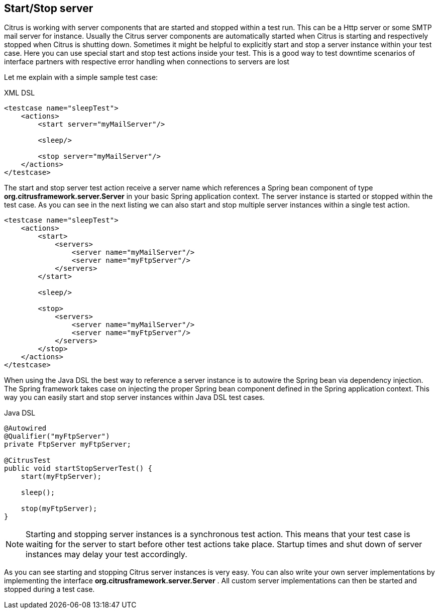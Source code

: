 [[actions-start-stop]]
== Start/Stop server

Citrus is working with server components that are started and stopped within a test run. This can be a Http server or some SMTP mail server for instance. Usually the Citrus server components are automatically started when Citrus is starting and respectively stopped when Citrus is shutting down. Sometimes it might be helpful to explicitly start and stop a server instance within your test case. Here you can use special start and stop test actions inside your test. This is a good way to test downtime scenarios of interface partners with respective error handling when connections to servers are lost

Let me explain with a simple sample test case:

.XML DSL
[source,xml]
----
<testcase name="sleepTest">
    <actions>
        <start server="myMailServer"/>

        <sleep/>

        <stop server="myMailServer"/>
    </actions>
</testcase>
----

The start and stop server test action receive a server name which references a Spring bean component of type *org.citrusframework.server.Server* in your basic Spring application context. The server instance is started or stopped within the test case. As you can see in the next listing we can also start and stop multiple server instances within a single test action.

[source,xml]
----
<testcase name="sleepTest">
    <actions>
        <start>
            <servers>
                <server name="myMailServer"/>
                <server name="myFtpServer"/>
            </servers>
        </start>

        <sleep/>

        <stop>
            <servers>
                <server name="myMailServer"/>
                <server name="myFtpServer"/>
            </servers>
        </stop>
    </actions>
</testcase>
----

When using the Java DSL the best way to reference a server instance is to autowire the Spring bean via dependency injection. The Spring framework takes case on injecting the proper Spring bean component defined in the Spring application context. This way you can easily start and stop server instances within Java DSL test cases.

.Java DSL
[source,java]
----
@Autowired
@Qualifier("myFtpServer")
private FtpServer myFtpServer;

@CitrusTest
public void startStopServerTest() {
    start(myFtpServer);

    sleep();

    stop(myFtpServer);
}
----

NOTE: Starting and stopping server instances is a synchronous test action. This means that your test case is waiting for the server to start before other test actions take place. Startup times and shut down of server instances may delay your test accordingly.

As you can see starting and stopping Citrus server instances is very easy. You can also write your own server implementations by implementing the interface *org.citrusframework.server.Server* . All custom server implementations can then be started and stopped during a test case.
